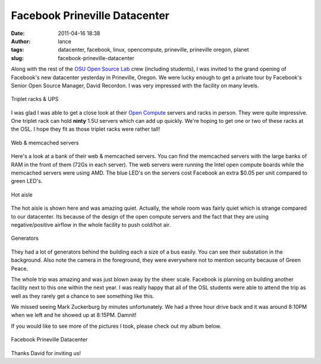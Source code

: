Facebook Prineville Datacenter
##############################
:date: 2011-04-16 18:38
:author: lance
:tags: datacenter, facebook, linux, opencompute, prineville, prineville oregon,
  planet
:slug: facebook-prineville-datacenter

Along with the rest of the `OSU Open Source Lab`_ crew (including
students), I was invited to the grand opening of Facebook's new
datacenter yesterday in Prineville, Oregon. We were lucky enough to get
a private tour by Facebook's Senior Open Source Manager, David Recordon.
I was very impressed with the facility on many levels.

.. figure:: http://farm6.static.flickr.com/5224/5625539489_81be2e93d8.jpg
    :align: center
    :alt: Triplet racks & UPS

    Triplet racks & UPS

I was glad I was able to get a close look at their `Open Compute`_ servers and
racks in person. They were quite impressive. One triplet rack can hold **ninty**
1.5U servers which can add up quickly. We're hoping to get one or two of these
racks at the OSL. I hope they fit as those triplet racks were rather tall!

.. figure:: http://farm6.static.flickr.com/5030/5626125220_9c0634ea59.jpg
    :align: center
    :alt: Web & memcached servers

    Web & memcached servers

Here's a look at a bank of their web & memcached servers. You can find the
memcached servers with the large banks of RAM in the front of them (72Gs in each
server). The web servers were running the Intel open compute boards while the
memcached servers were using AMD. The blue LED's on the servers cost Facebook an
extra $0.05 per unit compared to green LED's.

.. figure:: http://farm6.static.flickr.com/5025/5626128856_2afc9bdd84.jpg
    :align: center
    :alt: Hot aisle

    Hot aisle

The hot aisle is shown here and was amazing quiet. Actually, the whole room was
fairly quiet which is strange compared to our datacenter. Its because of the
design of the open compute servers and the fact that they are using
negative/positive airflow in the whole facility to push cold/hot air.

.. figure:: http://farm6.static.flickr.com/5223/5626125834_1a225274ac.jpg
    :align: center
    :alt: Generators

    Generators

They had a lot of generators behind the building each a size of a bus easily.
You can see their substation in the background. Also note the camera in the
foreground, they were everywhere not to mention security because of Green Peace.

The whole trip was amazing and was just blown away by the sheer scale.  Facebook
is planning on building another facility next to this one within the next year.
I was really happy that all of the OSL students were able to attend the trip as
well as they rarely get a chance to see something like this.

We missed seeing Mark Zuckerburg by minutes unfortunately. We had a three hour
drive back and it was around 8:10PM when we left and he showed up at 8:15PM.
Damnit!

If you would like to see more of the pictures I took, please check out my album
below.

.. figure:: http://farm6.static.flickr.com/5224/5625539489_81be2e93d8_t.jpg
    :align: center
    :alt: Facebook Prineville Datacenter

    Facebook Prineville Datacenter

Thanks David for inviting us!

.. _OSU Open Source Lab: http://osuosl.org
.. _Open Compute: http://opencompute.org
